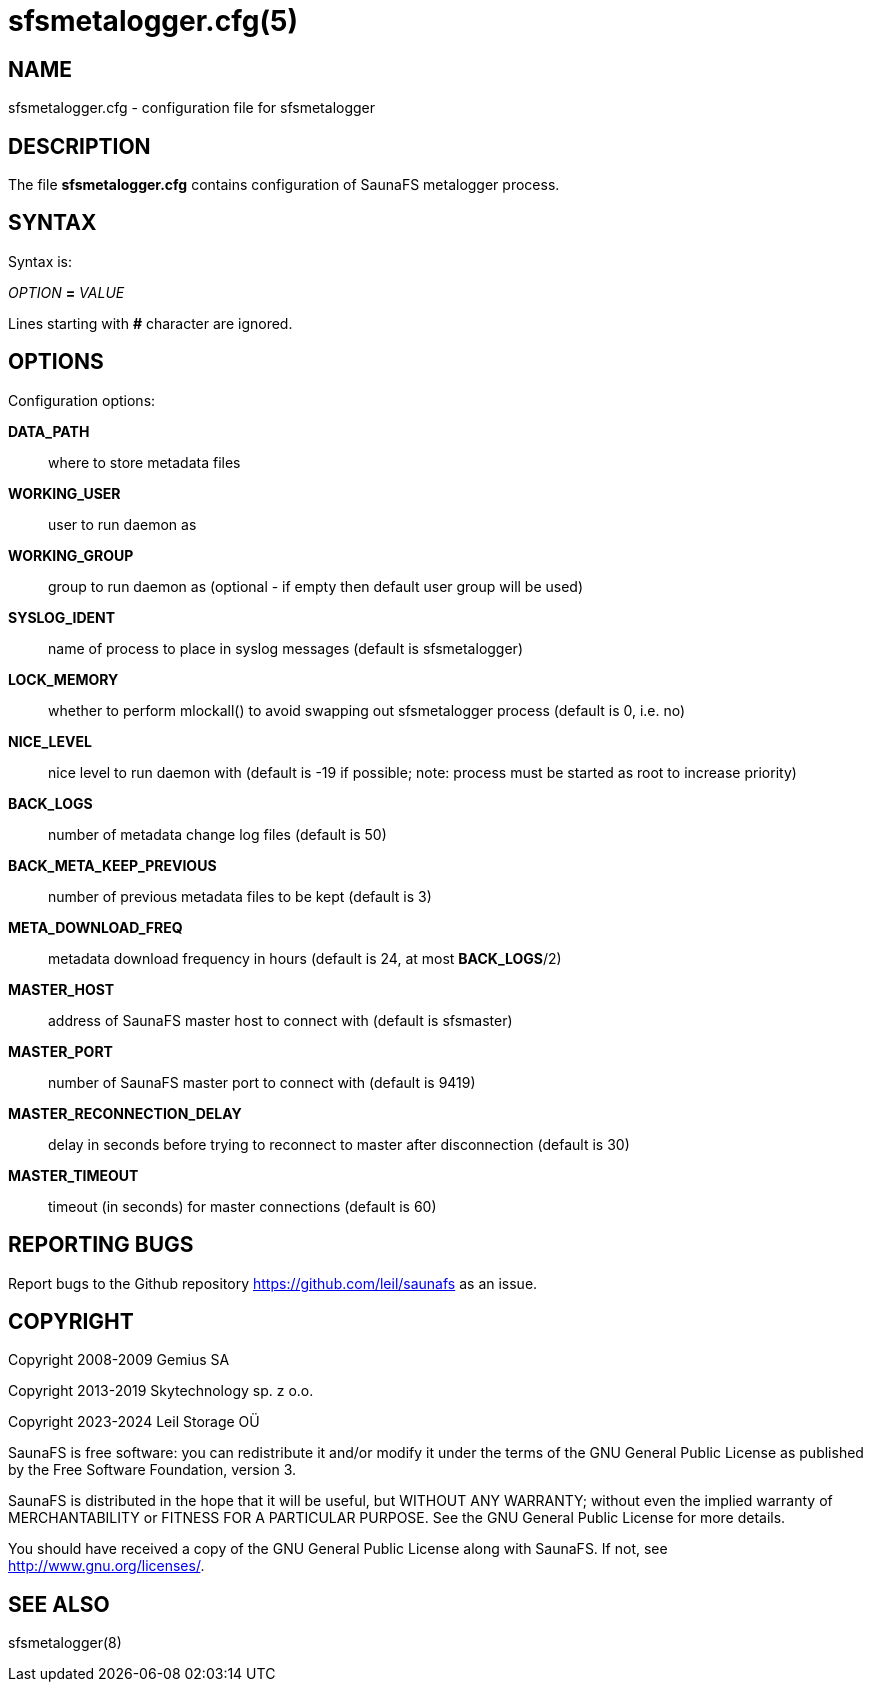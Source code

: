 sfsmetalogger.cfg(5)
====================

== NAME

sfsmetalogger.cfg - configuration file for sfsmetalogger

== DESCRIPTION

The file *sfsmetalogger.cfg* contains configuration of SaunaFS metalogger process.

== SYNTAX

Syntax is:

'OPTION' *=* 'VALUE'

Lines starting with *#* character are ignored.

== OPTIONS

Configuration options:

*DATA_PATH*::
where to store metadata files

*WORKING_USER*::
user to run daemon as

*WORKING_GROUP*::
group to run daemon as (optional - if empty then default user group will be used)

*SYSLOG_IDENT*::
name of process to place in syslog messages (default is sfsmetalogger)

*LOCK_MEMORY*::
whether to perform mlockall() to avoid swapping out sfsmetalogger process (default is 0, i.e. no)

*NICE_LEVEL*::
nice level to run daemon with (default is -19 if possible; note: process must be started as root to
increase priority)

*BACK_LOGS*::
number of metadata change log files (default is 50)

*BACK_META_KEEP_PREVIOUS*::
number of previous metadata files to be kept (default is 3)

*META_DOWNLOAD_FREQ*::
metadata download frequency in hours (default is 24, at most *BACK_LOGS*/2)

*MASTER_HOST*::
address of SaunaFS master host to connect with (default is sfsmaster)

*MASTER_PORT*::
number of SaunaFS master port to connect with (default is 9419)

*MASTER_RECONNECTION_DELAY*::
delay in seconds before trying to reconnect to master after disconnection (default is 30)

*MASTER_TIMEOUT*::
timeout (in seconds) for master connections (default is 60)

== REPORTING BUGS

Report bugs to the Github repository <https://github.com/leil/saunafs> as an
issue.

== COPYRIGHT

Copyright 2008-2009 Gemius SA

Copyright 2013-2019 Skytechnology sp. z o.o.

Copyright 2023-2024 Leil Storage OÜ

SaunaFS is free software: you can redistribute it and/or modify it under the
terms of the GNU General Public License as published by the Free Software
Foundation, version 3.

SaunaFS is distributed in the hope that it will be useful, but WITHOUT ANY
WARRANTY; without even the implied warranty of MERCHANTABILITY or FITNESS FOR A
PARTICULAR PURPOSE. See the GNU General Public License for more details.

You should have received a copy of the GNU General Public License along with
SaunaFS. If not, see <http://www.gnu.org/licenses/>.

== SEE ALSO

sfsmetalogger(8)
